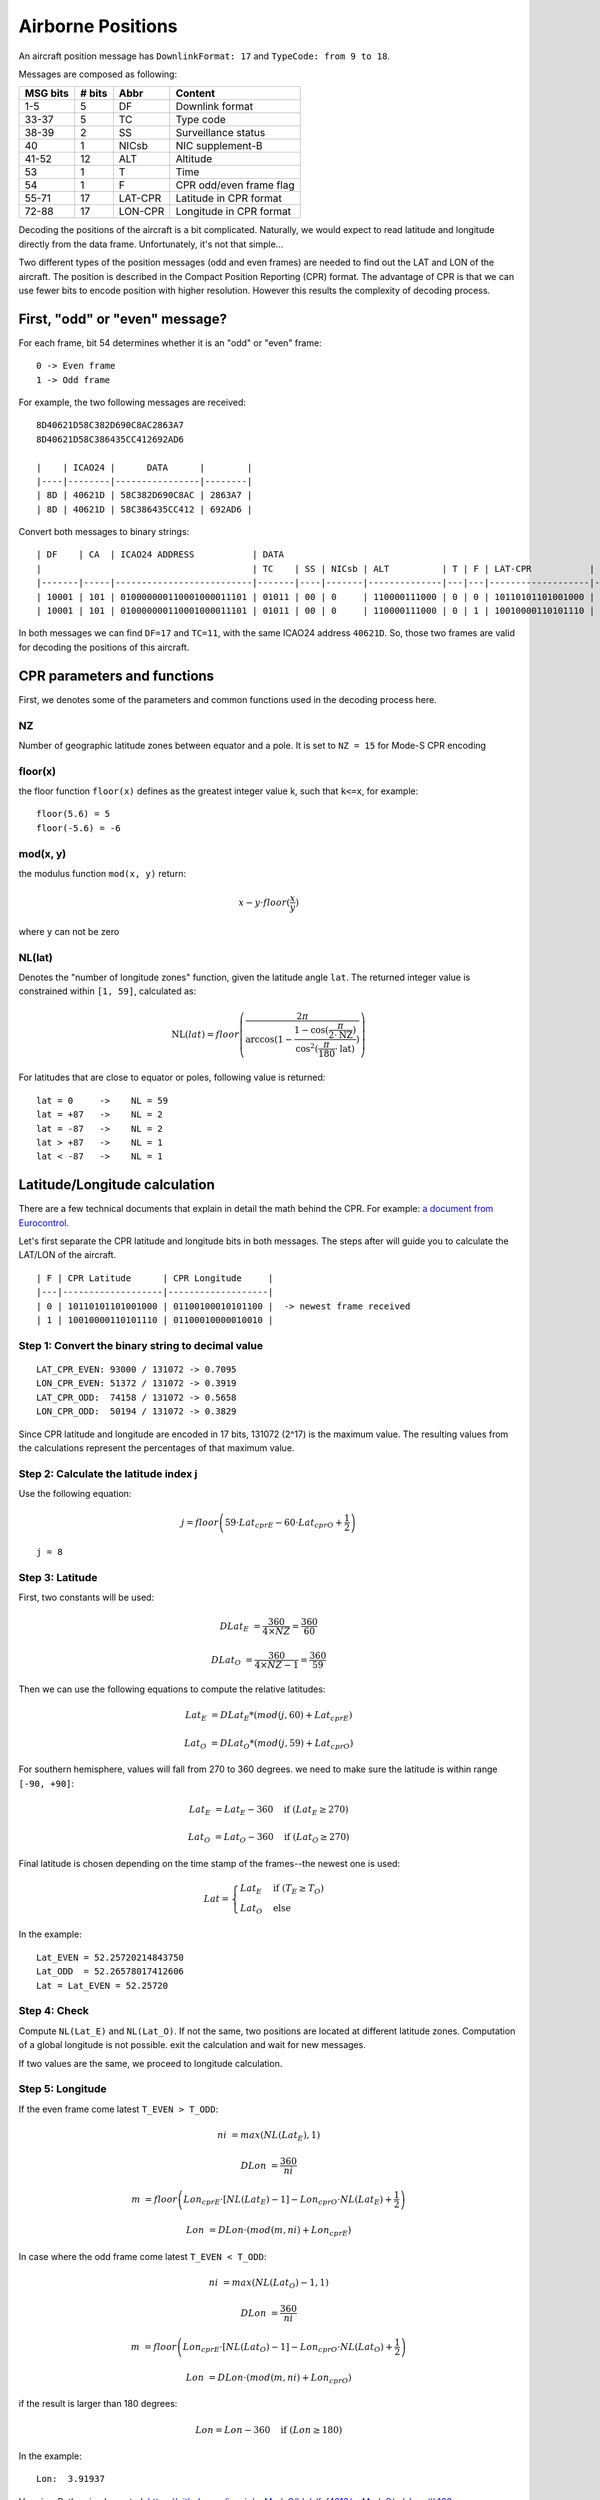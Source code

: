Airborne Positions
==================

An aircraft position message has ``DownlinkFormat: 17`` and ``TypeCode: from 9
to 18``.

Messages are composed as following:

+-----------+---------+---------+----------------------------------+
| MSG bits  | # bits  | Abbr    | Content                          |
+===========+=========+=========+==================================+
| 1-5       | 5       | DF      | Downlink format                  |
+-----------+---------+---------+----------------------------------+
| 33-37     | 5       | TC      | Type code                        |
+-----------+---------+---------+----------------------------------+
| 38-39     | 2       | SS      | Surveillance status              |
+-----------+---------+---------+----------------------------------+
| 40        | 1       | NICsb   | NIC supplement-B                 |
+-----------+---------+---------+----------------------------------+
| 41-52     | 12      | ALT     | Altitude                         |
+-----------+---------+---------+----------------------------------+
| 53        | 1       | T       | Time                             |
+-----------+---------+---------+----------------------------------+
| 54        | 1       | F       | CPR odd/even frame flag          |
+-----------+---------+---------+----------------------------------+
| 55-71     | 17      | LAT-CPR | Latitude in CPR format           |
+-----------+---------+---------+----------------------------------+
| 72-88     | 17      | LON-CPR | Longitude in CPR format          |
+-----------+---------+---------+----------------------------------+


Decoding the positions of the aircraft is a bit complicated. Naturally, we
would expect to read latitude and longitude directly from the data frame.
Unfortunately, it's not that simple...

Two different types of the position messages (odd and even frames) are needed
to find out the LAT and LON of the aircraft. The position is described in the
Compact Position Reporting (CPR) format. The advantage of CPR is that we can
use fewer bits to encode position with higher resolution. However this results
the complexity of decoding process.


First, "odd" or "even" message?
-------------------------------

For each frame, bit 54 determines whether it is an "odd" or "even" frame:
::

  0 -> Even frame
  1 -> Odd frame


For example, the two following messages are received:
::

  8D40621D58C382D690C8AC2863A7
  8D40621D58C386435CC412692AD6

  |    | ICAO24 |      DATA      |        |
  |----|--------|----------------|--------|
  | 8D | 40621D | 58C382D690C8AC | 2863A7 |
  | 8D | 40621D | 58C386435CC412 | 692AD6 |



Convert both messages to binary strings:
::

  | DF    | CA  | ICAO24 ADDRESS           | DATA                                                                              | CRC                      |
  |                                        | TC    | SS | NICsb | ALT          | T | F | LAT-CPR           | LON-CPR           |                          |
  |-------|-----|--------------------------|-------|----|-------|--------------|---|---|-------------------|-------------------|--------------------------|
  | 10001 | 101 | 010000000110001000011101 | 01011 | 00 | 0     | 110000111000 | 0 | 0 | 10110101101001000 | 01100100010101100 | 001010000110001110100111 |
  | 10001 | 101 | 010000000110001000011101 | 01011 | 00 | 0     | 110000111000 | 0 | 1 | 10010000110101110 | 01100010000010010 | 011010010010101011010110 |


In both messages we can find ``DF=17`` and ``TC=11``, with the same ICAO24
address ``40621D``. So, those two frames are valid for decoding the positions of
this aircraft.




CPR parameters and functions
----------------------------

First, we denotes some of the parameters and common functions used in the
decoding process here.

NZ
**

Number of geographic latitude zones between equator and a pole. It is set to
``NZ = 15`` for Mode-S CPR encoding

floor(x)
********

the floor function ``floor(x)`` defines as the greatest integer value k, such that
``k<=x``, for example:
::
    floor(5.6) = 5
    floor(-5.6) = -6

mod(x, y)
*********

the modulus function ``mod(x, y)`` return:

.. math::

  x - y \cdot floor(\frac{x}{y})

where ``y`` can not be zero


NL(lat)
*******

Denotes the "number of longitude zones" function, given the latitude angle
``lat``. The returned integer value is constrained within ``[1, 59]``,
calculated as:


.. math::

  \text{NL}(lat) = floor \left( \frac{2 \pi}{\arccos(1 - \frac{1-\cos(\frac{\pi}{2 \cdot \text{NZ}})}{\cos^2(\frac{\pi}{180} \cdot \text{lat})}) } \right)

For latitudes that are close to equator or poles, following value is returned:
::
  lat = 0     ->    NL = 59
  lat = +87   ->    NL = 2
  lat = -87   ->    NL = 2
  lat > +87   ->    NL = 1
  lat < -87   ->    NL = 1



Latitude/Longitude calculation
------------------------------

There are a few technical documents that explain in detail the math behind the
CPR. For example: `a document from Eurocontrol
<http://www.eurocontrol.int/eec/gallery/co ntent/public/document/eec/report/19
95/002_Aircraft_Position_Report_using_DGPS_Mo de-S.pdf>`_.

Let's first separate the CPR latitude and longitude bits in both messages.
The steps after will guide you to calculate the LAT/LON of the aircraft. 

::

  | F | CPR Latitude      | CPR Longitude     |
  |---|-------------------|-------------------|
  | 0 | 10110101101001000 | 01100100010101100 |  -> newest frame received
  | 1 | 10010000110101110 | 01100010000010010 |


Step 1: Convert the binary string to decimal value
**************************************************
::

  LAT_CPR_EVEN: 93000 / 131072 -> 0.7095
  LON_CPR_EVEN: 51372 / 131072 -> 0.3919
  LAT_CPR_ODD:  74158 / 131072 -> 0.5658
  LON_CPR_ODD:  50194 / 131072 -> 0.3829


Since CPR latitude and longitude are encoded in 17 bits, 131072 (2^17) is the
maximum value. The resulting values from the calculations represent the
percentages of that maximum value.


Step 2: Calculate the latitude index j
****************************************************************

Use the following equation:

.. math::

  j = floor\left ( 59 \cdot Lat_{cprE} - 60 \cdot Lat_{cprO} + \frac{1}{2}  \right )


::

  j = 8


Step 3: Latitude
****************

First, two constants will be used:

.. math::

  DLat_{E} &= \frac{360}{4 \times NZ} = \frac{360}{60}

  DLat_{O} &= \frac{360}{4 \times NZ - 1}  = \frac{360}{59}


Then we can use the following equations to compute the relative latitudes:

.. math::

  Lat_{E} &= DLat_{E} * (mod(j, 60) + Lat_{cprE})

  Lat_{O} &= DLat_{O} * (mod(j, 59) + Lat_{cprO})

For southern hemisphere, values will fall from 270 to 360 degrees. we need to
make sure the latitude is within range ``[-90, +90]``:

.. math::

  Lat_{E} &= Lat_{E} - 360  \quad \text{if } (Lat_{E} \geq 270)
  
  Lat_{O} &= Lat_{O} - 360  \quad \text{if } (Lat_{O} \geq 270)


Final latitude is chosen depending on the time stamp of the frames--the newest one is
used:

.. math::

  Lat =
  \begin{cases}
   Lat_{E}     & \text{if } (T_{E} \geq T_{O}) \\
   Lat_{O}     & \text{else}
  \end{cases}

In the example:
::

  Lat_EVEN = 52.25720214843750
  Lat_ODD  = 52.26578017412606
  Lat = Lat_EVEN = 52.25720


Step 4: Check
*************

Compute ``NL(Lat_E)`` and ``NL(Lat_O)``. If not the same, two positions are
located at different latitude zones. Computation of a global longitude is not
possible. exit the calculation and wait for new messages.

If two values are the same, we proceed to longitude calculation.


Step 5: Longitude
***************************

If the even frame come latest ``T_EVEN > T_ODD``:

.. math::

  ni &= max \left( NL(Lat_{E}), 1 \right)

  DLon &= \frac{360}{ni}

  m &= floor\left ( Lon_{cprE} \cdot [NL(Lat_{E})-1] - Lon_{cprO} \cdot NL(Lat_{E}) + \frac{1}{2}  \right )

  Lon &= DLon \cdot \left( mod(m, ni) + Lon_{cprE} \right)


In case where the odd frame come latest ``T_EVEN < T_ODD``:

.. math::

  ni &= max \left( NL(Lat_{O})-1, 1 \right)

  DLon &= \frac{360}{ni}

  m &= floor\left ( Lon_{cprE} \cdot [NL(Lat_{O})-1] - Lon_{cprO} \cdot NL(Lat_{O}) + \frac{1}{2}  \right )

  Lon &= DLon \cdot \left( mod(m, ni) + Lon_{cprO} \right)


if the result is larger than 180 degrees:

.. math::

  Lon = Lon - 360  \quad \text{if } (Lon \geq 180)



In the example:
::

  Lon:  3.91937


Here is a Python implemented: https://github.com/junzis/pyModeS/blob/faf4313/pyModeS/adsb.py#L166



Altitude Calculation
--------------------

The altitude of the aircraft is much easier to compute from the data frame. The bits
in the altitude field (either odd or even frame) are as following:
::

  1100001 1 1000
          ^
         Q-bit

This Q-bit (bit 48) indicates whether the altitude is encoded in multiples of
25 or 100 ft (0: 100 ft, 1: 25 ft).

For Q = 1, we can calculate the altitude as following:

First, remove the Q-bit
::

  N = 1100001 1000 => 1560 (in decimal)

The final altitude value will be:

.. math::

  Alt = N * 25 - 1000 \text { (ft.)}

In this example, the altitude at which aircraft is flying is:
::
  
  1560 * 25 - 1000 = 38000 ft.

Note that the altitude has the accuracy of +/- 25 ft when the Q-bit is 1, and the
value can represent altitude from -1000 to +50175 ft.



The final position
------------------
Finally, we have all three components (latitude/longitude/altitude) of the aircraft position:
::

  LAT: 52.25720 (degrees N)
  LON:  3.91937 (degrees E)
  ALT:    38000 ft
